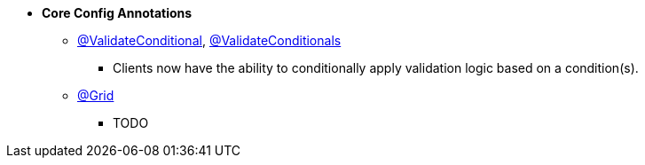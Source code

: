 * **Core Config Annotations**
** link:#validateconditional[@ValidateConditional], link:#validateconditionals[@ValidateConditionals]
*** Clients now have the ability to conditionally apply validation logic based on a condition(s).
** link:#grid[@Grid]
*** TODO